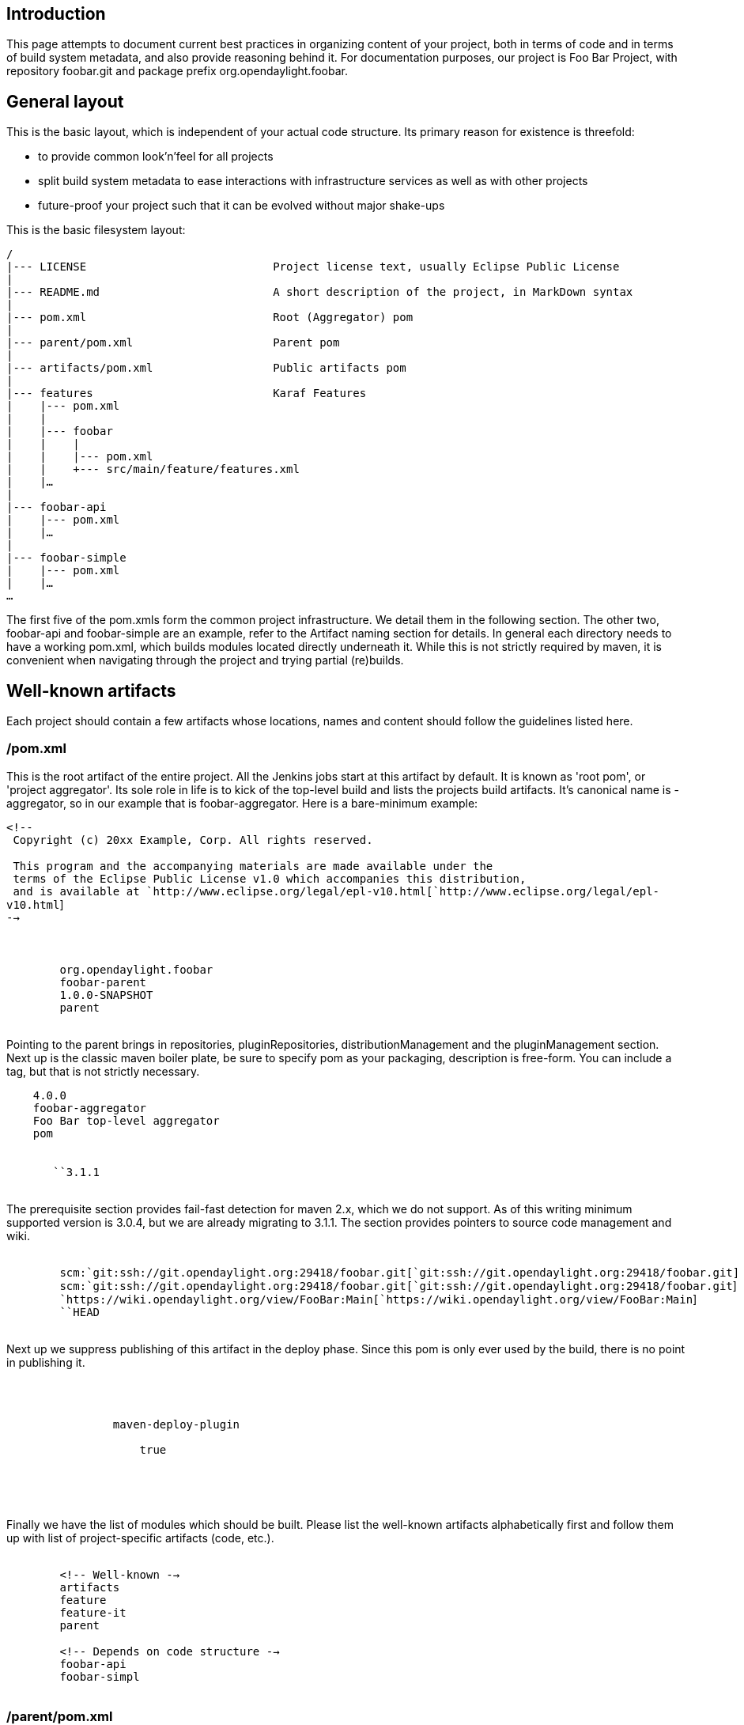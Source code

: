 [[introduction]]
== Introduction

This page attempts to document current best practices in organizing
content of your project, both in terms of code and in terms of build
system metadata, and also provide reasoning behind it. For documentation
purposes, our project is Foo Bar Project, with repository foobar.git and
package prefix org.opendaylight.foobar.

[[general-layout]]
== General layout

This is the basic layout, which is independent of your actual code
structure. Its primary reason for existence is threefold:

* to provide common look'n'feel for all projects
* split build system metadata to ease interactions with infrastructure
services as well as with other projects
* future-proof your project such that it can be evolved without major
shake-ups

This is the basic filesystem layout:

`/` +
`|--- LICENSE                            Project license text, usually Eclipse Public License` +
`|` +
`|--- README.md                          A short description of the project, in MarkDown syntax` +
`|` +
`|--- pom.xml                            Root (Aggregator) pom` +
`|` +
`|--- parent/pom.xml                     Parent pom` +
`|` +
`|--- artifacts/pom.xml                  Public artifacts pom` +
`|` +
`|--- features                           Karaf Features` +
`|    |--- pom.xml` +
`|    |` +
`|    |--- foobar` +
`|    |    |` +
`|    |    |--- pom.xml` +
`|    |    +--- src/main/feature/features.xml` +
`|    |...` +
`|` +
`|--- foobar-api` +
`|    |--- pom.xml` +
`|    |...` +
`|` +
`|--- foobar-simple` +
`|    |--- pom.xml` +
`|    |...` +
`...`

The first five of the pom.xmls form the common project infrastructure.
We detail them in the following section. The other two, foobar-api and
foobar-simple are an example, refer to the Artifact naming section for
details. In general each directory needs to have a working pom.xml,
which builds modules located directly underneath it. While this is not
strictly required by maven, it is convenient when navigating through the
project and trying partial (re)builds.

[[well-known-artifacts]]
== Well-known artifacts

Each project should contain a few artifacts whose locations, names and
content should follow the guidelines listed here.

[[pom.xml]]
=== /pom.xml

This is the root artifact of the entire project. All the Jenkins jobs
start at this artifact by default. It is known as 'root pom', or
'project aggregator'. Its sole role in life is to kick of the top-level
build and lists the projects build artifacts. It's canonical name is
-aggregator, so in our example that is foobar-aggregator. Here is a
bare-minimum example:

`<!--` +
` Copyright (c) 20xx Example, Corp. All rights reserved.` +
 +
` This program and the accompanying materials are made available under the` +
` terms of the Eclipse Public License v1.0 which accompanies this distribution,` +
` and is available at `http://www.eclipse.org/legal/epl-v10.html[`http://www.eclipse.org/legal/epl-v10.html`] +
`-->` +
 +
 +
`    ` +
`        ``org.opendaylight.foobar` +
`        ``foobar-parent` +
`        ``1.0.0-SNAPSHOT` +
`        ``parent` +
`    `

Pointing to the parent brings in repositories, pluginRepositories,
distributionManagement and the pluginManagement section. Next up is the
classic maven boiler plate, be sure to specify pom as your packaging,
description is free-form. You can include a tag, but that is not
strictly necessary.

`    ``4.0.0` +
`    ``foobar-aggregator` +
`    ``Foo Bar top-level aggregator` +
`    ``pom` +
 +
`    ` +
`       ``3.1.1` +
`    `

The prerequisite section provides fail-fast detection for maven 2.x,
which we do not support. As of this writing minimum supported version is
3.0.4, but we are already migrating to 3.1.1. The section provides
pointers to source code management and wiki.

`    ` +
`        ``scm:`git:ssh://git.opendaylight.org:29418/foobar.git[`git:ssh://git.opendaylight.org:29418/foobar.git`] +
`        ``scm:`git:ssh://git.opendaylight.org:29418/foobar.git[`git:ssh://git.opendaylight.org:29418/foobar.git`] +
`        `https://wiki.opendaylight.org/view/FooBar:Main[`https://wiki.opendaylight.org/view/FooBar:Main`] +
`        ``HEAD` +
`    `

Next up we suppress publishing of this artifact in the deploy phase.
Since this pom is only ever used by the build, there is no point in
publishing it.

`    ` +
`        ` +
`            ` +
`                ``maven-deploy-plugin` +
`                ` +
`                    ``true` +
`                ` +
`            ` +
`        ` +
`    `

Finally we have the list of modules which should be built. Please list
the well-known artifacts alphabetically first and follow them up with
list of project-specific artifacts (code, etc.).

`    ` +
`        <!-- Well-known -->` +
`        ``artifacts` +
`        ``feature` +
`        ``feature-it` +
`        ``parent` +
 +
`        <!-- Depends on code structure -->` +
`        ``foobar-api` +
`        ``foobar-simpl` +
`    ` +

[[parentpom.xml]]
=== /parent/pom.xml

This is the project-wide parent. It acts as the base template for your
other artifacts, carrying common settings. Unless you have a very good
reason not to, all your artifacts should mention this one as their
parent, thus inheriting the settings. It is usually named -parent, e.g.
foobar-parent in our example project.

`<!--` +
` Copyright (c) 20xx Example Corp. and others.  All rights reserved.` +
 +
` This program and the accompanying materials are made available under the` +
` terms of the Eclipse Public License v1.0 which accompanies this distribution,` +
` and is available at `http://www.eclipse.org/legal/epl-v10.html[`http://www.eclipse.org/legal/epl-v10.html`] +
`-->` +
 +
 +
`    ` +
`        ``org.opendaylight.odlparent` +
`        ``odlparent` +
`        ``1.5.0-SNAPSHOT` +
`    `

This inheritence will ensure that your project inherits all the ODL-wide
defaults, such as third-party dependency versions and plugin
configuration.

Another important part is the dependencyManagement section. This should
be the centralized place where you define your third-party and
project-internal dependencies, with their versions. Note that
dependencyManagement makes a particular artifact known to maven, but
does not automatically make it part of the dependency tree. It just
allows you to then refer to the artifact without specifying the version
tag -- thus reducing verbosity and the number of places where you need
to update things. Even if you do not have any other dependencies, you
need to have the following:

`    ` +
`        ` +
`            ` +
`                ``org.opendaylight.foobar` +
`                ``foobar-artifacts` +
`                ``${foobar.version}` +
`                ``import` +
`                ``pom` +
`            ` +
`        ` +
`    ` +

This will ensure that your internal and external artifact versions and
dependecies on them are kept synchronized. This is covered in detail in
the next section. Note how the version is specified as
$\{foobar.version} and not $\{project.version}. This is because
$\{project.version} is substituted from the actual pom, so if you
explicitly override the version in one of the child artifacts, the
declaration would pick up the overridden version, which is not what we
want.

If your are depending on any upstream OpenDaylight project, be sure to
import that project's artifact pom, too. If you find yourself in a
position where you need to specify a dependency on a code artifact from
an OpenDaylight project, please contact the committers of that project
and work with them to rectify the situation.

[[artifactspom.xml]]
=== /artifacts/pom.xml

The artifacts artifact is where you declare the artifacts which form
your external interface. Its canonical name is -artifacts, e.g.
foobar-artifacts in our example. It is quite bare-bones, as it really
needs to contain only a dependencyManagement section. It should not have
a parent specified:

`<!--` +
` Copyright (c) 20xx FooBar Corp. and others.  All rights reserved.` +
 +
` This program and the accompanying materials are made available under the` +
` terms of the Eclipse Public License v1.0 which accompanies this distribution,` +
` and is available at `http://www.eclipse.org/legal/epl-v10.html[`http://www.eclipse.org/legal/epl-v10.html`] +
`-->` +
 +
 +
`    ``4.0.0` +
`    ``org.opendaylight.foobar` +
`    ``foobar-artifacts` +
`    ``1.0.0-SNAPSHOT` +
`    ``pom` +
 +
`    ` +
`        ``3.1.1` +
`    ` +
 +
`    ` +
`        ` +
`            <!-- Code artifacts -->` +
`            ` +
`                ``org.opendaylight.foobar` +
`                ``foobar-api` +
`                ``${project.version}` +
`            ` +
`            ` +
`                ``org.opendaylight.foobar` +
`                ``foobar-simple` +
`                ``${project.version}` +
`            ` +
 +
`            <!-- Feature artifact -->` +
`            ` +
`                ``org.opendaylight.foobar` +
`                ``features-foobar` +
`                ``features` +
`                ``xml` +
`                ``${project.version}` +
`            ` +
`        ` +
`    ` +

You will typically want to list all your production all artifacts except
integration tests, as this section is imported into the parent pom and
also your users will import it to learn your artifacts and their
dependencies. One notable difference between this pom's and parent pom's
version handling is that while parent pom's $\{project.version} picks up
whatever the child pom specifies, this pom's version is always
interpreted locally, e.g. maps to the version of the artifacts pom, NOT
to the version of importing module. Another difference is that it is
only the dependencyManagement section which gets imported, so you cannot
lean properties, plugin cnfiguration, etc. through this mechanism.

This file is crucial to making inter-project versioning working sanely,
because it allows us to have a single "project" version, all the while
retaining Semantic Versioning of our code artifacts. The single version
is useful for identifying a release train, such as the Helium release
cycle, without caring what is in that particular release, especially
version-wise. Note the above example does not take advantage of that.
The downstream's import is done precisely the same way we do it in the
parent pom.

[[featurepom.xml]]
=== /feature/pom.xml

[[artifact-and-package-naming]]
== Artifact and package naming

Artifact naming conventions are usually not of huge consequence, but
there are a few points that need to be considered when creating
artifacts. Each OpenDaylight project has the namespace
'org.opendaylight.' at their disposal, irrespective of the context in
which it is used. This includes groupIds, Java package names, URNs and
any other hierarchical namespace which can be modelled akin to DNS.

[[directory-and-artifact-names]]
=== Directory and artifact names

It is very important to maintain consistency between the name of the
artifact (*artifactId*) and the directory in which it stored. People
tend to navigate the filesystem without an IDE, usually looking for a
specific artifact and it is very painful when *sal-broker-impl* is in a
directory called *sal-dom-broker*. While grepping pom.xmls works, it is
slower than just walking directories.

For simple projects, with all code artifacts under the root directory,
it is recommended to use directory names matching the artifactId. Larger
projects, which feel they need to split the artifacts into several
'module' directories, it may be simpler to drop prefixess and let the
directory hierarchy carry parts of the artifact name -- this is
something which is completely up to you.

[[artifact-name-and-java-package-names]]
=== Artifact name and Java package names
